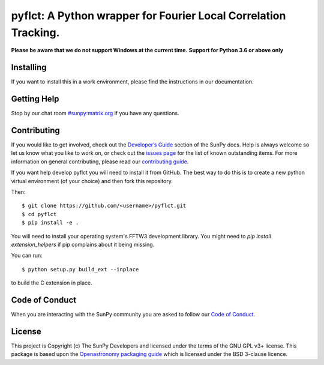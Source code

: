 ****************************************************************
pyflct: A Python wrapper for Fourier Local Correlation Tracking.
****************************************************************

.. image:: http://img.shields.io/badge/powered%20by-SunPy-orange.svg?style=flat
    :target: http://www.sunpy.org
    :alt: Powered by SunPy Badge

**Please be aware that we do not support Windows at the current time.**
**Support for Python 3.6 or above only**

Installing
==========

If you want to install this in a work environment, please find the instructions in our documentation.

Getting Help
============

Stop by our chat room `#sunpy:matrix.org`_ if you have any questions.

Contributing
============

If you would like to get involved, check out the `Developer’s Guide`_ section of the SunPy docs.
Help is always welcome so let us know what you like to work on, or check out the `issues page`_ for the list of known outstanding items.
For more information on general contributing, please read our `contributing guide`_.

If you want help develop pyflct you will need to install it from GitHub.
The best way to do this is to create a new python virtual environment (of your choice) and then fork this repository.

Then::

    $ git clone https://github.com/<username>/pyflct.git
    $ cd pyflct
    $ pip install -e .

You will need to install your operating system's FFTW3 development library.
You might need to `pip install extension_helpers` if pip complains about it being missing.

You can run::

    $ python setup.py build_ext --inplace

to build the C extension in place.

Code of Conduct
===============

When you are interacting with the SunPy community you are asked to follow our `Code of Conduct`_.

License
=======

This project is Copyright (c) The SunPy Developers and licensed under the terms of the GNU GPL v3+ license.
This package is based upon the `Openastronomy packaging guide <https://github.com/OpenAstronomy/packaging-guide>`__ which is licensed under the BSD 3-clause licence.

.. _`Developer’s Guide`: https://docs.sunpy.org/en/latest/dev_guide/index.html
.. _`#sunpy:matrix.org`: https://riot.im/app/#/room/#sunpy:matrix.org
.. _issues page: https://github.com/sunpy/pyflct/issues
.. _contributing guide: https://docs.sunpy.org/en/latest/dev_guide/newcomers.html#newcomers
.. _Code of Conduct: https://docs.sunpy.org/en/stable/coc.html
